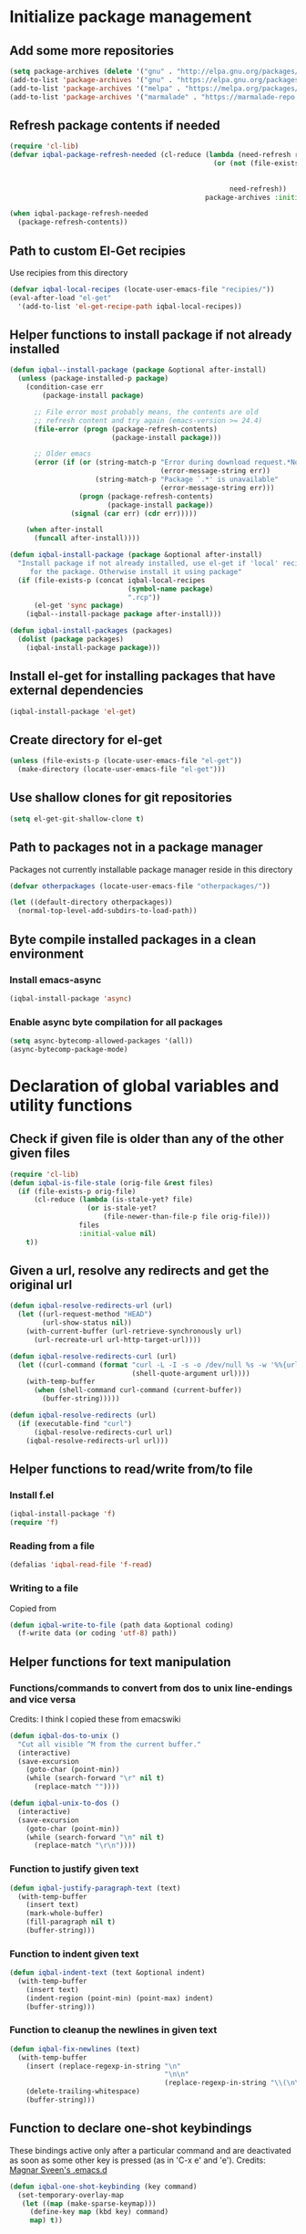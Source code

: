 
* Initialize package management
** Add some more repositories
   #+BEGIN_SRC emacs-lisp
     (setq package-archives (delete '("gnu" . "http://elpa.gnu.org/packages/") package-archives))
     (add-to-list 'package-archives '("gnu" . "https://elpa.gnu.org/packages/"))
     (add-to-list 'package-archives '("melpa" . "https://melpa.org/packages/"))
     (add-to-list 'package-archives '("marmalade" . "https://marmalade-repo.org/packages/"))
   #+END_SRC

** Refresh package contents if needed
   #+BEGIN_SRC emacs-lisp
     (require 'cl-lib)
     (defvar iqbal-package-refresh-needed (cl-reduce (lambda (need-refresh repo)
                                                       (or (not (file-exists-p (concat package-user-dir "/archives/"
                                                                                       (car repo)
                                                                                       "/archive-contents")))
                                                           need-refresh))
                                                     package-archives :initial-value nil))

     (when iqbal-package-refresh-needed
       (package-refresh-contents))
   #+END_SRC

** Path to custom El-Get recipies
   Use recipies from this directory
   #+BEGIN_SRC emacs-lisp
     (defvar iqbal-local-recipes (locate-user-emacs-file "recipies/"))
     (eval-after-load "el-get"
       '(add-to-list 'el-get-recipe-path iqbal-local-recipes))
   #+END_SRC

** Helper functions to install package if not already installed
   #+BEGIN_SRC emacs-lisp
     (defun iqbal--install-package (package &optional after-install)
       (unless (package-installed-p package)
         (condition-case err
             (package-install package)

           ;; File error most probably means, the contents are old
           ;; refresh content and try again (emacs-version >= 24.4)
           (file-error (progn (package-refresh-contents)
                              (package-install package)))

           ;; Older emacs
           (error (if (or (string-match-p "Error during download request.*Not Found"
                                          (error-message-string err))
                          (string-match-p "Package `.*' is unavailable"
                                          (error-message-string err)))
                      (progn (package-refresh-contents)
                             (package-install package))
                    (signal (car err) (cdr err)))))

         (when after-install
           (funcall after-install))))

     (defun iqbal-install-package (package &optional after-install)
       "Install package if not already installed, use el-get if 'local' recipe exists
          for the package. Otherwise install it using package"
       (if (file-exists-p (concat iqbal-local-recipes
                                  (symbol-name package)
                                  ".rcp"))
           (el-get 'sync package)
         (iqbal--install-package package after-install)))

     (defun iqbal-install-packages (packages)
       (dolist (package packages)
         (iqbal-install-package package)))
   #+END_SRC

** Install el-get for installing packages that have external dependencies
   #+BEGIN_SRC emacs-lisp
     (iqbal-install-package 'el-get)
   #+END_SRC

** Create directory for el-get
   #+BEGIN_SRC emacs-lisp
     (unless (file-exists-p (locate-user-emacs-file "el-get"))
       (make-directory (locate-user-emacs-file "el-get")))
   #+END_SRC

** Use shallow clones for git repositories
   #+BEGIN_SRC emacs-lisp
     (setq el-get-git-shallow-clone t)
   #+END_SRC

** Path to packages not in a package manager
   Packages not currently installable package manager reside in this directory
   #+BEGIN_SRC emacs-lisp
     (defvar otherpackages (locate-user-emacs-file "otherpackages/"))

     (let ((default-directory otherpackages))
       (normal-top-level-add-subdirs-to-load-path))
   #+END_SRC

** Byte compile installed packages in a clean environment
*** Install emacs-async
    #+BEGIN_SRC emacs-lisp
      (iqbal-install-package 'async)
    #+END_SRC

*** Enable async byte compilation for all packages
    #+BEGIN_SRC emacs-lisp
      (setq async-bytecomp-allowed-packages '(all))
      (async-bytecomp-package-mode)
    #+END_SRC


* Declaration of global variables and utility functions
** Check if given file is older than any of the other given files
   #+BEGIN_SRC emacs-lisp
     (require 'cl-lib)
     (defun iqbal-is-file-stale (orig-file &rest files)
       (if (file-exists-p orig-file)
           (cl-reduce (lambda (is-stale-yet? file)
                        (or is-stale-yet?
                            (file-newer-than-file-p file orig-file)))
                      files
                      :initial-value nil)
         t))
   #+END_SRC

** Given a url, resolve any redirects and get the original url
   #+BEGIN_SRC emacs-lisp
     (defun iqbal-resolve-redirects-url (url)
       (let ((url-request-method "HEAD")
             (url-show-status nil))
         (with-current-buffer (url-retrieve-synchronously url)
           (url-recreate-url url-http-target-url))))

     (defun iqbal-resolve-redirects-curl (url)
       (let ((curl-command (format "curl -L -I -s -o /dev/null %s -w '%%{url_effective}'"
                                   (shell-quote-argument url))))
         (with-temp-buffer
           (when (shell-command curl-command (current-buffer))
             (buffer-string)))))

     (defun iqbal-resolve-redirects (url)
       (if (executable-find "curl")
           (iqbal-resolve-redirects-curl url)
         (iqbal-resolve-redirects-url url)))
   #+END_SRC

** Helper functions to read/write from/to file
*** Install f.el
    #+BEGIN_SRC emacs-lisp
      (iqbal-install-package 'f)
      (require 'f)
    #+END_SRC

*** Reading from a file
    #+BEGIN_SRC emacs-lisp
      (defalias 'iqbal-read-file 'f-read)
    #+END_SRC

*** Writing to a file
    Copied from
    #+BEGIN_SRC emacs-lisp
      (defun iqbal-write-to-file (path data &optional coding)
        (f-write data (or coding 'utf-8) path))
    #+END_SRC

** Helper functions for text manipulation
*** Functions/commands to convert from dos to unix line-endings and vice versa
    Credits: I think I copied these from emacswiki
    #+BEGIN_SRC emacs-lisp
      (defun iqbal-dos-to-unix ()
        "Cut all visible ^M from the current buffer."
        (interactive)
        (save-excursion
          (goto-char (point-min))
          (while (search-forward "\r" nil t)
            (replace-match ""))))

      (defun iqbal-unix-to-dos ()
        (interactive)
        (save-excursion
          (goto-char (point-min))
          (while (search-forward "\n" nil t)
            (replace-match "\r\n"))))
    #+END_SRC

*** Function to justify given text
    #+BEGIN_SRC emacs-lisp
      (defun iqbal-justify-paragraph-text (text)
        (with-temp-buffer
          (insert text)
          (mark-whole-buffer)
          (fill-paragraph nil t)
          (buffer-string)))
    #+END_SRC

*** Function to indent given text
    #+BEGIN_SRC emacs-lisp
      (defun iqbal-indent-text (text &optional indent)
        (with-temp-buffer
          (insert text)
          (indent-region (point-min) (point-max) indent)
          (buffer-string)))
    #+END_SRC

*** Function to cleanup the newlines in given text
    #+BEGIN_SRC emacs-lisp
      (defun iqbal-fix-newlines (text)
        (with-temp-buffer
          (insert (replace-regexp-in-string "\n"
                                            "\n\n"
                                            (replace-regexp-in-string "\\(\n\\)[^\n]" " " text nil nil 1)))
          (delete-trailing-whitespace)
          (buffer-string)))
    #+END_SRC

** Function to declare one-shot keybindings
    These bindings active only after a particular command and are
    deactivated as soon as some other key is pressed (as in 'C-x e'
    and 'e').
    Credits: [[https://github.com/magnars/.emacs.d][Magnar Sveen's .emacs.d]]
    #+BEGIN_SRC emacs-lisp
      (defun iqbal-one-shot-keybinding (key command)
        (set-temporary-overlay-map
         (let ((map (make-sparse-keymap)))
           (define-key map (kbd key) command)
           map) t))
    #+END_SRC

** Interacting with REPL
   #+BEGIN_SRC emacs-lisp
     (defmacro iqbal-evaluate-line-in-repl (name send-region-func)
       `(defun ,name ()
          (interactive)
          (,send-region-func (line-beginning-position)
                             (line-end-position))))

     (defmacro iqbal-evaluate-file-in-repl (name send-region-func)
       `(defun ,name (file)
          (interactive (list (read-file-name "File to evaluate: ")))
          (with-temp-buffer
            (insert-file-contents file)
            (,send-region-func (point-min)
                               (point-max)))))

     (defmacro iqbal-evaluate-buffer-in-repl (name send-region-func)
       `(defun ,name ()
          (interactive)
          (,send-region-func (point-min)
                             (point-max))))

     (defmacro iqbal-evaluate-defun-in-repl (name send-region-func)
       `(defun ,name ()
          (interactive)
          (let ((start (save-excursion (beginning-of-defun) (point)))
                (end   (save-excursion (end-of-defun) (point))))
            (,send-region-func  start
                                end))))
   #+END_SRC

** Highlighting the line to reorient the user
   #+BEGIN_SRC emacs-lisp
     (autoload #'pulse-momentary-highlight-one-line "pulse")

     (defun iqbal-reorient (&rest ignored)
       (recenter)
       (iqbal-highlight-line)
       (when (equal major-mode 'org-mode)
         (org-show-subtree)))

     (defun iqbal-highlight-line ()
       (pulse-momentary-highlight-one-line (point)))


     (defun iqbal-reorient-after-func (func)
       (advice-add func :after #'iqbal-reorient))
   #+END_SRC

** Prefer utf-8 encoding
   #+BEGIN_SRC emacs-lisp
     (setq locale-coding-system 'utf-8)
     (set-terminal-coding-system 'utf-8)
     (set-keyboard-coding-system 'utf-8)
     (set-selection-coding-system 'utf-8)
     (prefer-coding-system 'utf-8)
   #+END_SRC

** Always prefer the uncompiled file if the compiled file is older
   #+BEGIN_SRC emacs-lisp
     (setq load-prefer-newer t)
   #+END_SRC

** Get the url from the clipboard
  #+BEGIN_SRC emacs-lisp
    (defun iqbal-get-url-from-clipboard ()
      (require 'thingatpt)
      (require 'subr-x)
      (let ((current-kill (ignore-errors (current-kill 0))))
        (when current-kill
          (with-temp-buffer
            (insert (string-trim current-kill))
            (goto-char 0)
            (thing-at-point-url-at-point)))))
  #+END_SRC


* Location of data directory
  #+BEGIN_SRC emacs-lisp
    (defvar iqbal-data-directory (expand-file-name "personal-data" "~") "Directory to store personal data")

    (defun iqbal-get-file-in-data-directory (filename &optional directory-p)
      (unless (file-exists-p iqbal-data-directory)
        (make-directory iqbal-data-directory))

      (unless (file-directory-p iqbal-data-directory)
        (user-error "The specified data-directory %s, is a file. Please delete it or customize `iqbal-data-directory'"))

      (let ((file (expand-file-name filename
                                    (file-truename iqbal-data-directory))))
        (if directory-p
            (make-directory file t)
          (unless (file-exists-p (file-name-directory file))
            (make-directory (file-name-directory file) t))

          (unless (file-exists-p file)
            (iqbal-write-to-file file "")))

        file))
  #+END_SRC


* Setup the PATH and exec-path from shell
  This is needed if emacs not started from a shell
** The variables to copy from shell
   #+BEGIN_SRC emacs-lisp
     (setq exec-path-from-shell-variables (list "PATH" "MANPATH" "PKG_CONFIG_PATH" "LD_LIBRARY_PATH" "ACLOCAL_PATH"))
   #+END_SRC

** Initialize the environment from shell
  #+BEGIN_SRC emacs-lisp
    (iqbal-install-package 'exec-path-from-shell)

    (when (and (display-graphic-p)
               (not (equal system-type 'windows-nt)))
      (exec-path-from-shell-initialize))
  #+END_SRC


* A simple command to restart emacs for with in emacs
  #+BEGIN_SRC emacs-lisp
    (iqbal-install-package 'restart-emacs)
  #+END_SRC


* Declare common keybindings
  These don't actually bind any command rather they define the keys that will
  be used for common actions across multiple modes for commands
  like jumping-to-definition etc. These keys will be bound to actual
  functions by the respective major modes.

** Jumping to definitions
   #+BEGIN_SRC emacs-lisp
     (defvar iqbal-jump-to-definition (kbd "M-."))
     (defvar iqbal-pop-jump-to-definition-marker (kbd "M-,"))
   #+END_SRC

** Finding references
   #+BEGIN_SRC emacs-lisp
     (defvar iqbal-find-references (kbd "C-c <"))
   #+END_SRC

** Displaying doc
   #+BEGIN_SRC emacs-lisp
     (defvar iqbal-show-doc (kbd "C-c d"))
   #+END_SRC

** Refactoring
   #+BEGIN_SRC emacs-lisp
     (defvar iqbal-refactor-rename (kbd "C-c r"))
     (defvar iqbal-refactor-auto-import (kbd "C-c i"))
     (defvar iqbal-refactor-organize-imports (kbd "C-c o"))
   #+END_SRC

** Interacting with REPL
   #+BEGIN_SRC emacs-lisp
     (defvar iqbal-run-shell (kbd "C-c C-z"))
     (defvar iqbal-send-region (kbd "C-c C-r"))
     (defvar iqbal-send-buffer (kbd "C-c C-b"))
     (defvar iqbal-send-line (kbd "C-c C-l"))
     (defvar iqbal-send-file (kbd "C-c C-f"))
     (defvar iqbal-send-function (kbd "C-M-x"))
     (defvar iqbal-send-phrase/sexp/block (kbd "C-x C-e"))
   #+END_SRC

** Expanding macro
   #+BEGIN_SRC emacs-lisp
     (defvar iqbal-expand-macro (kbd "C-c x"))
   #+END_SRC

** Expanding snippet
   #+BEGIN_SRC emacs-lisp
     (defvar iqbal-expand-snippet (kbd "<C-return>"))
   #+END_SRC

** Hiding apps
   #+BEGIN_SRC emacs-lisp
     (defvar iqbal-hide-app (kbd "C-c q"))
   #+END_SRC

** By default hide apps by closing their window or burying them
   #+BEGIN_SRC emacs-lisp
     (defun iqbal-default-hide-app ()
       (interactive)
       (if (one-window-p)
           (bury-buffer)
         (delete-window)))

     (global-set-key iqbal-hide-app #'iqbal-default-hide-app)
   #+END_SRC

** Opening links
   #+BEGIN_SRC emacs-lisp
     (defvar iqbal-open-link (kbd "C-c RET"))
   #+END_SRC

** Launcher map
   Credits: http://endlessparentheses.com/launcher-keymap-for-standalone-features.html
   #+BEGIN_SRC emacs-lisp
     (define-prefix-command 'iqbal-launcher-map)
     (global-set-key (kbd "C-z") 'iqbal-launcher-map)
   #+END_SRC

** Keybinding to launch ielm
   #+BEGIN_SRC emacs-lisp
     (global-set-key iqbal-run-shell #'ielm)
     (define-key iqbal-launcher-map "R" #'ielm)
   #+END_SRC


* Load common libraries
   These are general purpose libraries that can are used
   by different modes

   The libaries are loaded by the file 'config/init.org'
   #+BEGIN_SRC emacs-lisp
     (unless (file-exists-p (locate-user-emacs-file "config/.compiled/"))
       (make-directory (locate-user-emacs-file "config/.compiled/")))

     (when (file-newer-than-file-p (locate-user-emacs-file "config/init.org")
                                   (locate-user-emacs-file "config/.compiled/init.el"))
       (org-babel-tangle-file (locate-user-emacs-file "config/init.org")
                              (locate-user-emacs-file "config/.compiled/init.el")
                              "emacs-lisp"))

     (load-file (locate-user-emacs-file "config/.compiled/init.el"))
   #+END_SRC


* Setup language configurations
** Path to language specific configurations
   Lang contain the configuration related to one specific type of file.
   They reside in the following directory
   #+BEGIN_SRC emacs-lisp
     (defvar iqbal-langs-dir (locate-user-emacs-file "lang/"))
   #+END_SRC

** Function to load language configuration
   A simple helper function to load a particular language configuration.
   Instead of loading the org files one by one it combines all the code in
   them in one compiled file and loads that file, the compiled file is regenerated
   if any of the org files change
   #+BEGIN_SRC emacs-lisp
     (defvar iqbal-initialized-langs nil)

     (defun iqbal-initialize-lang (lang)
       (let* ((lang-path (concat iqbal-langs-dir lang "/"))
              (init-file (concat lang-path "init.org"))
              (compiled-file-dest (concat lang-path ".compiled/"))
              (compiled-file (concat compiled-file-dest "init.el")))
         (when (and (file-exists-p init-file)
                    (or (not (member lang iqbal-initialized-langs))
                        (iqbal-is-file-stale compiled-file init-file)))

           (unless (file-exists-p compiled-file-dest)
             (make-directory compiled-file-dest))

           (when (iqbal-is-file-stale compiled-file init-file)
             (org-babel-tangle-file init-file compiled-file "emacs-lisp"))

           (load (file-name-sans-extension compiled-file)))

         (add-to-list 'iqbal-initialized-langs lang)))

     (defun iqbal-compile-lang-config (lang)
       "Compile a languages configuration file, it simply tangles all the related
     org files and combines them into one elisp file"
       (interactive
        (list (completing-read "Language: "
                               (directory-files iqbal-langs-dir nil "[^.]+"))))
       (let* ((files '("install" "setup" "keybindings"))
              (lang-path (concat iqbal-langs-dir lang "/"))
              (compiled-file-dest (concat lang-path ".compiled/"))
              (compiled-file (concat compiled-file-dest ".combined.el")))

         (when (file-exists-p lang-path)
           (unless (file-exists-p compiled-file-dest)
             (make-directory compiled-file-dest))

           (iqbal-write-to-file compiled-file
                                (loop for file in files
                                      when (file-exists-p (concat lang-path file ".org"))
                                      concat (iqbal-read-file (car (org-babel-tangle-file
                                                                    (concat lang-path file ".org")
                                                                    (concat compiled-file-dest file ".el")
                                                                    "emacs-lisp")))))
           (byte-compile-file compiled-file))))

     (defun iqbal-load-lang-config (language)
       (let* ((files '("install" "setup" "keybindings"))
              (lang-path (concat iqbal-langs-dir language "/"))
              (compiled-file-dest (concat lang-path ".compiled/"))
              (compiled-file (concat compiled-file-dest ".combined.el")))

         (when (file-exists-p lang-path)
           (iqbal-initialize-lang language)

           (when (apply #'iqbal-is-file-stale compiled-file
                        (loop for file in files
                              when (file-exists-p (concat lang-path file ".org"))
                              collect (concat lang-path file ".org")))
             (iqbal-compile-lang-config language))

           (load (file-name-sans-extension compiled-file)))))

     (defun iqbal-load-lang-config-for-buffer (language)
       "Load a languages configuration, it compiles the config files
          first (if needed)"
       (interactive
        (list (completing-read "Language: "
                               (directory-files iqbal-langs-dir nil "[^.]+"))))
       (unless (string-prefix-p " " (buffer-name))
         (iqbal-load-lang-config language)))

     (defun iqbal-compile-all-lang-config ()
       "Compile all language configurations"
       (interactive)
       (dolist (lang (directory-files iqbal-langs-dir nil "[^.]+"))
         (iqbal-compile-lang-config lang)))

     ;; Taken from prelude
     (defmacro iqbal-auto-install (extension package mode)
       "When file with EXTENSION is opened triggers auto-install of PACKAGE.
     PACKAGE is installed only if not already present. The file is opened in MODE."
       `(add-to-list 'auto-mode-alist
                     (cons ,extension (lambda ()
                                        (iqbal-install-package ',package)
                                        (,mode)))))

     (defmacro iqbal-setup-lang (hook language &optional extension)
       (let ((name (intern (concat "iqbal-setup-lang-" language))))
         `(progn (defun ,name ()
                   (when (or (not ,extension)
                             (bound-and-true-p org-src-mode)
                             (string-match-p ,extension (or (file-name-extension (buffer-name)) "")))
                     (iqbal-load-lang-config-for-buffer ,language)))
                 (add-hook ',hook ',name))))
   #+END_SRC

** Emacs lisp is needs to be configured specially
   #+BEGIN_SRC emacs-lisp
     (defvar iqbal-elisp-packages '(elisp-slime-nav
                                 macrostep
                                 cl-lib-highlight))

     (iqbal-install-packages iqbal-elisp-packages)

     ;; ielm replaces the current window, stop it from doing so
     (defun iqbal-ielm-split-before-start (&rest ignored)
       (select-window (or (split-window-sensibly)
                          (when (one-window-p)
                            (split-window))
                          (next-window))))

     (advice-add 'ielm :before #'iqbal-ielm-split-before-start)

     (defun iqbal-emacs-lisp-config ()
       ;; Setup
       (elisp-slime-nav-mode +1)
       (eldoc-mode +1)

       (cl-lib-highlight-initialize)

       (setq flycheck-emacs-lisp-load-path load-path)

       (unless (string= (buffer-name) "*scratch*")
         (flycheck-mode))

       (add-hook 'ielm-mode-hook 'company-mode)
       (add-hook 'ielm-mode-hook 'turn-on-eldoc-mode)

       (push '("Tests" "(\\(\\<ert-deftest\\)\\>\\s *\\(\\(?:\\sw\\|\\s_\\)+\\)?" 2) imenu-generic-expression)

       ;; Keybindings
       (local-set-key iqbal-show-doc #'elisp-slime-nav-describe-elisp-thing-at-point)
       (local-set-key iqbal-run-shell #'ielm)
       (local-set-key iqbal-send-buffer #'eval-buffer)
       (local-set-key iqbal-send-file #'load-file)
       (local-set-key iqbal-send-region #'eval-region)
       (local-set-key iqbal-expand-macro 'macrostep-expand))

     (add-hook 'emacs-lisp-mode-hook #'iqbal-emacs-lisp-config)
   #+END_SRC

** Setup installation of external language modes
  #+BEGIN_SRC emacs-lisp
    (iqbal-auto-install (rx ".js" string-end) js2-mode js2-mode)
    (iqbal-auto-install (rx ".php" string-end) php-mode php-mode)
    (iqbal-auto-install (rx ".lua" string-end) lua-mode lua-mode)
    (iqbal-auto-install (rx "." (or "scala" "sbt") string-end) scala-mode2 scala-mode)
    (iqbal-auto-install (rx ".ml" (zero-or-one ?i ?y ?l ?p) string-end) tuareg tuareg-mode)
    (iqbal-auto-install (rx ".hs" string-end) haskell-mode haskell-mode)
    (iqbal-auto-install (rx "." (or (seq "clj" (zero-or-one ?s ?x)) "dtm" "edn") string-end) clojure-mode clojure-mode)
    (iqbal-auto-install (rx ".erl" string-end) erlang erlang-mode)
    (iqbal-auto-install (rx "." (or "ex" "exs") string-end) elixir-mode elixir-mode)
    (iqbal-auto-install (rx "." (or "sml" "sig") string-end) sml-mode sml-mode)
    (iqbal-auto-install (rx "." (or "html" "ejs" "twig") string-end) web-mode web-mode)
    (iqbal-auto-install (rx ".go" string-end) go-mode go-mode)
    (iqbal-auto-install (rx ".rs" string-end) rust-mode rust-mode)
    (iqbal-auto-install (rx ".jade" string-end) jade-mode jade-mode)
    (iqbal-auto-install (rx ".factor" string-end) fuel factor-mode)
    (iqbal-auto-install (rx ".json" string-end) json-mode json-mode)
    (iqbal-auto-install (rx ".csv" string-end) csv-mode csv-mode)
    (iqbal-auto-install (rx (or (seq "." (or "md" "markdown" "mkdn")) "README") string-end) markdown-mode markdown-mode)
    (iqbal-auto-install (rx (or (regexp ".y[a]?ml") (regexp ".y[a]?ml.dist")) string-end) yaml-mode yaml-mode)
    (iqbal-auto-install (rx ".toml" string-end) toml-mode toml-mode)
    (iqbal-auto-install (rx (or "http.conf" "srm.conf" "access.conf" (seq "sites-" (or "available" "enabled")) ".htaccess") string-end)
                          apache-mode
                          apache-mode)
    (iqbal-auto-install (rx (or ".pip" (seq "requirements" (zero-or-more nonl)  ".txt")) string-end) pip-requirements pip-requirements-mode)
    (iqbal-auto-install (rx ".dot" string-end) graphviz-dot-mode graphviz-dot-mode)
    (iqbal-auto-install (rx ".ps1" string-end) powershell powershell-mode)
    (iqbal-auto-install (rx "rfc" (one-or-more digit) ".txt" string-end) irfc irfc-mode)
    (iqbal-auto-install (rx "CMakeLists.txt" string-end) cmake-mode cmake-mode)
    (iqbal-auto-install (rx ".cmake" string-end) cmake-mode cmake-mode)
    (iqbal-auto-install (rx word-start "ledger" string-end) ledger-mode ledger-mode)
    (iqbal-auto-install (rx ".ledger" string-end) ledger-mode ledger-mode)
    (iqbal-auto-install (rx "Dockerfile" string-end) dockerfile-mode dockerfile-mode)
  #+END_SRC

** Some extra auto-mode-alist entries
   #+BEGIN_SRC emacs-lisp
     (add-to-list 'auto-mode-alist (cons (rx ".rkt" string-end) 'scheme-mode))
     (add-to-list 'auto-mode-alist (cons (rx (or ".irbrc" ".pryrc" "Gemfile") string-end) 'ruby-mode))
     (add-to-list 'auto-mode-alist (cons (rx word-start "composer.lock" string-end) 'json-mode))
     (add-to-list 'auto-mode-alist (cons (rx ".tern-project" string-end) 'json-mode))
     (add-to-list 'auto-mode-alist (cons (rx word-start "diary" string-end) 'diary-mode))
     (add-to-list 'auto-mode-alist (cons (rx ".zsh" string-end) 'sh-mode))
   #+END_SRC

** Distinguishing between objc-headers and c-headers
   #+BEGIN_SRC emacs-lisp
     (defun iqbal-file-objective-c-header-p ()
       (and buffer-file-name
            (string= (file-name-extension buffer-file-name) "h")
            (or (> (length (file-expand-wildcards "*.m"))
                   (length (file-expand-wildcards "*.c")))
                (re-search-forward "@\\<interface\\>" 
                                   magic-mode-regexp-match-limit t))))

     (add-to-list 'magic-mode-alist
                  (cons #'iqbal-file-objective-c-header-p #'objc-mode))
   #+END_SRC

** Setup loading of language configuration when the language mode loads
   #+BEGIN_SRC emacs-lisp
     (iqbal-setup-lang python-mode-hook "python")
     (iqbal-setup-lang js2-mode-hook "javascript")
     (iqbal-setup-lang php-mode-hook "php")
     (iqbal-setup-lang lua-mode-hook "lua")
     (iqbal-setup-lang lisp-mode-hook "common-lisp")
     (iqbal-setup-lang scheme-mode-hook "scheme")
     (iqbal-setup-lang c-mode-hook "c" "[ch]$")
     (iqbal-setup-lang css-mode-hook "css")
     (iqbal-setup-lang scala-mode-hook "scala" "scala")
     (iqbal-setup-lang tuareg-mode-hook "ocaml")
     (iqbal-setup-lang go-mode-hook "go")
     (iqbal-setup-lang rust-mode-hook "rust")
     (iqbal-setup-lang erlang-mode-hook "erlang")
     (iqbal-setup-lang elixir-mode-hook "elixir")
     (iqbal-setup-lang factor-mode-hook "factor")
     (iqbal-setup-lang json-mode-hook "json")
     (iqbal-setup-lang markdown-mode-hook "markdown")
     (iqbal-setup-lang sml-mode-hook "sml")
     (iqbal-setup-lang clojure-mode-hook "clojure")
     (iqbal-setup-lang web-mode-hook "html" "html")
     (iqbal-setup-lang haskell-mode-hook "haskell")
     (iqbal-setup-lang ruby-mode-hook "ruby" "rb")
     (iqbal-setup-lang ledger-mode-hook "ledger")
     (iqbal-setup-lang yaml-mode-hook "yaml")
     (iqbal-setup-lang cmake-mode-hook "cmake")
     (iqbal-setup-lang sql-mode-hook "sql")
   #+END_SRC
